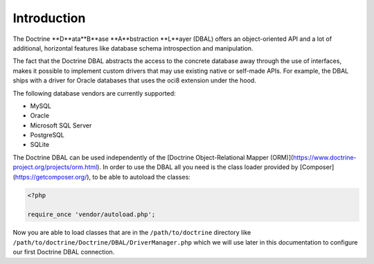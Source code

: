 Introduction
============

The Doctrine **D**ata**B**ase **A**bstraction **L**ayer (DBAL) offers an
object-oriented API and a lot of additional, horizontal features
like database schema introspection and manipulation.

The fact that the Doctrine DBAL abstracts the access to the concrete
database away through the use of interfaces, makes it possible to implement
custom drivers that may use existing native or self-made APIs.
For example, the DBAL ships with a driver for Oracle databases that uses
the oci8 extension under the hood.

The following database vendors are currently supported:

- MySQL
- Oracle
- Microsoft SQL Server
- PostgreSQL
- SQLite

The Doctrine DBAL can be used independently of the
[Doctrine Object-Relational Mapper (ORM)](https://www.doctrine-project.org/projects/orm.html).
In order to use the DBAL all you need is
the class loader provided by [Composer](https://getcomposer.org/), to be able to autoload the classes:

.. code-block:: php

    <?php
    
    require_once 'vendor/autoload.php';

Now you are able to load classes that are in the
``/path/to/doctrine`` directory like
``/path/to/doctrine/Doctrine/DBAL/DriverManager.php`` which we will
use later in this documentation to configure our first Doctrine
DBAL connection.


